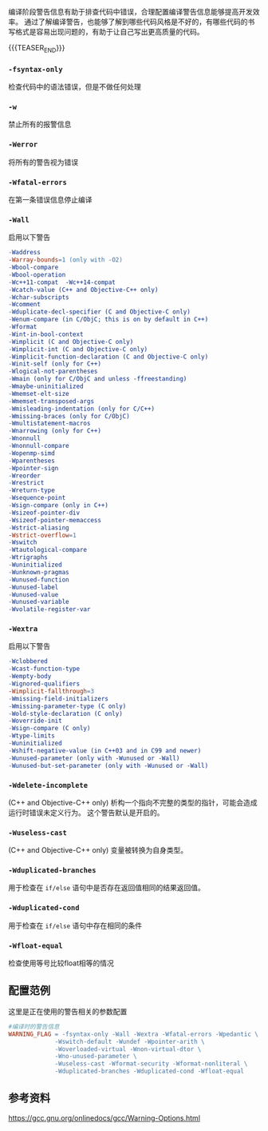 #+BEGIN_COMMENT
.. title: GCC编译时的警告（warn）相关参数
.. slug: gcc-warn-on-compile
.. date: 2017-12-31 09:51:01 UTC+08:00
.. tags: GCC, Makefile
.. category: 
.. link: 
.. description: 
.. type: text
#+END_COMMENT

编译阶段警告信息有助于排查代码中错误，合理配置编译警告信息能够提高开发效率。
通过了解编译警告，也能够了解到哪些代码风格是不好的，有哪些代码的书写格式是容易出现问题的，有助于让自己写出更高质量的代码。

{{{TEASER_END}}}

*** =-fsyntax-only=
    检查代码中的语法错误，但是不做任何处理


*** =-w=
    禁止所有的报警信息
  

*** =-Werror=
    将所有的警告视为错误


*** =-Wfatal-errors=
    在第一条错误信息停止编译


*** =-Wall= 
    启用以下警告
#+BEGIN_SRC makefile
-Waddress   
-Warray-bounds=1 (only with -O2)  
-Wbool-compare  
-Wbool-operation  
-Wc++11-compat  -Wc++14-compat  
-Wcatch-value (C++ and Objective-C++ only)  
-Wchar-subscripts  
-Wcomment  
-Wduplicate-decl-specifier (C and Objective-C only) 
-Wenum-compare (in C/ObjC; this is on by default in C++) 
-Wformat   
-Wint-in-bool-context  
-Wimplicit (C and Objective-C only) 
-Wimplicit-int (C and Objective-C only) 
-Wimplicit-function-declaration (C and Objective-C only) 
-Winit-self (only for C++) 
-Wlogical-not-parentheses 
-Wmain (only for C/ObjC and unless -ffreestanding)  
-Wmaybe-uninitialized 
-Wmemset-elt-size 
-Wmemset-transposed-args 
-Wmisleading-indentation (only for C/C++) 
-Wmissing-braces (only for C/ObjC) 
-Wmultistatement-macros  
-Wnarrowing (only for C++)  
-Wnonnull  
-Wnonnull-compare  
-Wopenmp-simd 
-Wparentheses  
-Wpointer-sign  
-Wreorder   
-Wrestrict   
-Wreturn-type  
-Wsequence-point  
-Wsign-compare (only in C++)  
-Wsizeof-pointer-div 
-Wsizeof-pointer-memaccess 
-Wstrict-aliasing  
-Wstrict-overflow=1  
-Wswitch  
-Wtautological-compare  
-Wtrigraphs  
-Wuninitialized  
-Wunknown-pragmas  
-Wunused-function  
-Wunused-label     
-Wunused-value     
-Wunused-variable  
-Wvolatile-register-var 
#+END_SRC


*** =-Wextra=
    启用以下警告
#+BEGIN_SRC makefile
-Wclobbered  
-Wcast-function-type  
-Wempty-body  
-Wignored-qualifiers 
-Wimplicit-fallthrough=3 
-Wmissing-field-initializers  
-Wmissing-parameter-type (C only)  
-Wold-style-declaration (C only)  
-Woverride-init  
-Wsign-compare (C only) 
-Wtype-limits  
-Wuninitialized  
-Wshift-negative-value (in C++03 and in C99 and newer)  
-Wunused-parameter (only with -Wunused or -Wall) 
-Wunused-but-set-parameter (only with -Wunused or -Wall)  
#+END_SRC


*** =-Wdelete-incomplete=
    (C++ and Objective-C++ only)
    析构一个指向不完整的类型的指针，可能会造成运行时错误未定义行为。
    这个警告默认是开启的。


*** =-Wuseless-cast=
    (C++ and Objective-C++ only)
    变量被转换为自身类型。


*** =-Wduplicated-branches=
    用于检查在 =if/else= 语句中是否存在返回值相同的结果返回值。

*** =-Wduplicated-cond=
    用于检查在 =if/else= 语句中存在相同的条件

*** =-Wfloat-equal=
    检查使用等号比较float相等的情况


** 配置范例
这里是正在使用的警告相关的参数配置
#+BEGIN_SRC Makefile
#编译时的警告信息
WARNING_FLAG = -fsyntax-only -Wall -Wextra -Wfatal-errors -Wpedantic \
             -Wswitch-default -Wundef -Wpointer-arith \
             -Woverloaded-virtual -Wnon-virtual-dtor \
             -Wno-unused-parameter \
             -Wuseless-cast -Wformat-security -Wformat-nonliteral \
             -Wduplicated-branches -Wduplicated-cond -Wfloat-equal
#+END_SRC


** 参考资料
https://gcc.gnu.org/onlinedocs/gcc/Warning-Options.html



